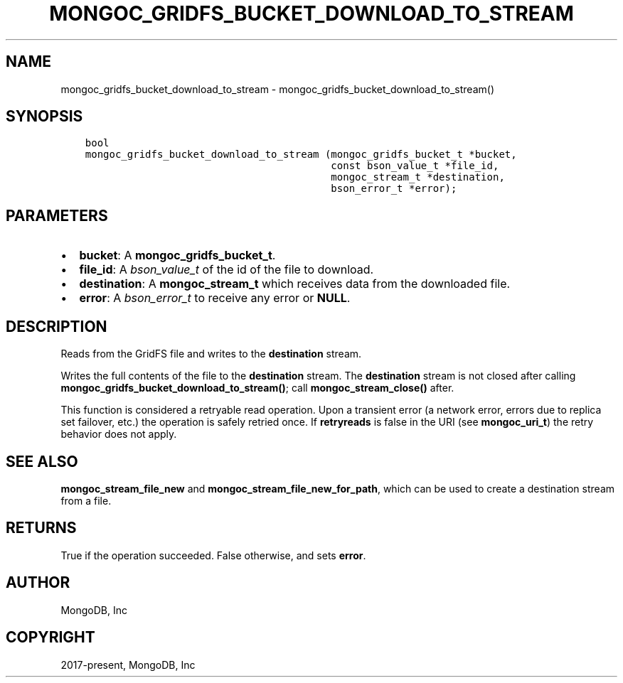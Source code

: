 .\" Man page generated from reStructuredText.
.
.TH "MONGOC_GRIDFS_BUCKET_DOWNLOAD_TO_STREAM" "3" "Feb 02, 2021" "1.17.4" "libmongoc"
.SH NAME
mongoc_gridfs_bucket_download_to_stream \- mongoc_gridfs_bucket_download_to_stream()
.
.nr rst2man-indent-level 0
.
.de1 rstReportMargin
\\$1 \\n[an-margin]
level \\n[rst2man-indent-level]
level margin: \\n[rst2man-indent\\n[rst2man-indent-level]]
-
\\n[rst2man-indent0]
\\n[rst2man-indent1]
\\n[rst2man-indent2]
..
.de1 INDENT
.\" .rstReportMargin pre:
. RS \\$1
. nr rst2man-indent\\n[rst2man-indent-level] \\n[an-margin]
. nr rst2man-indent-level +1
.\" .rstReportMargin post:
..
.de UNINDENT
. RE
.\" indent \\n[an-margin]
.\" old: \\n[rst2man-indent\\n[rst2man-indent-level]]
.nr rst2man-indent-level -1
.\" new: \\n[rst2man-indent\\n[rst2man-indent-level]]
.in \\n[rst2man-indent\\n[rst2man-indent-level]]u
..
.SH SYNOPSIS
.INDENT 0.0
.INDENT 3.5
.sp
.nf
.ft C
bool
mongoc_gridfs_bucket_download_to_stream (mongoc_gridfs_bucket_t *bucket,
                                         const bson_value_t *file_id,
                                         mongoc_stream_t *destination,
                                         bson_error_t *error);
.ft P
.fi
.UNINDENT
.UNINDENT
.SH PARAMETERS
.INDENT 0.0
.IP \(bu 2
\fBbucket\fP: A \fBmongoc_gridfs_bucket_t\fP\&.
.IP \(bu 2
\fBfile_id\fP: A \fI\%bson_value_t\fP of the id of the file to download.
.IP \(bu 2
\fBdestination\fP: A \fBmongoc_stream_t\fP which receives data from the downloaded file.
.IP \(bu 2
\fBerror\fP: A \fI\%bson_error_t\fP to receive any error or \fBNULL\fP\&.
.UNINDENT
.SH DESCRIPTION
.sp
Reads from the GridFS file and writes to the \fBdestination\fP stream.
.sp
Writes the full contents of the file to the \fBdestination\fP stream.
The \fBdestination\fP stream is not closed after calling \fBmongoc_gridfs_bucket_download_to_stream()\fP; call \fBmongoc_stream_close()\fP after.
.sp
This function is considered a retryable read operation.
Upon a transient error (a network error, errors due to replica set failover, etc.) the operation is safely retried once.
If \fBretryreads\fP is false in the URI (see \fBmongoc_uri_t\fP) the retry behavior does not apply.
.SH SEE ALSO
.sp
\fBmongoc_stream_file_new\fP and \fBmongoc_stream_file_new_for_path\fP, which can be used to create a destination stream from a file.
.SH RETURNS
.sp
True if the operation succeeded. False otherwise, and sets \fBerror\fP\&.
.SH AUTHOR
MongoDB, Inc
.SH COPYRIGHT
2017-present, MongoDB, Inc
.\" Generated by docutils manpage writer.
.
